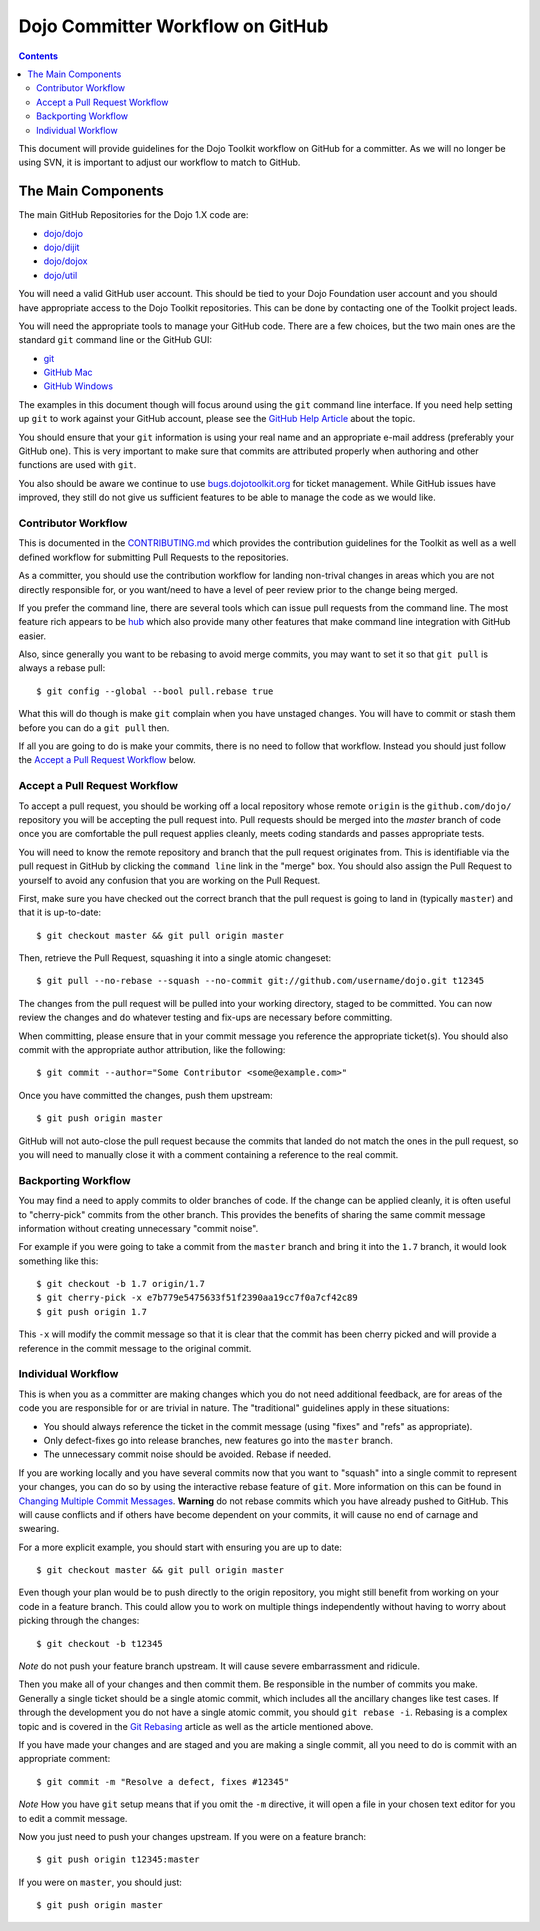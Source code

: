 .. _developer/github:

=================================
Dojo Committer Workflow on GitHub
=================================

.. contents ::
    :depth: 2

This document will provide guidelines for the Dojo Toolkit workflow on GitHub for a committer.  As we will no longer be
using SVN, it is important to adjust our workflow to match to GitHub.

The Main Components
===================

The main GitHub Repositories for the Dojo 1.X code are:

* `dojo/dojo <https://github.com/dojo/dojo>`_

* `dojo/dijit <https://github.com/dojo/dijit>`_

* `dojo/dojox <https://github.com/dojo/dojox>`_

* `dojo/util <https://github.com/dojo/util>`_

You will need a valid GitHub user account.  This should be tied to your Dojo Foundation user account and you should have
appropriate access to the Dojo Toolkit repositories.  This can be done by contacting one of the Toolkit project leads.

You will need the appropriate tools to manage your GitHub code.  There are a few choices, but the two main ones are the
standard ``git`` command line or the GitHub GUI:

* `git <http://git-scm.com/downloads>`_

* `GitHub Mac <http://mac.github.com/>`_

* `GitHub Windows <http://windows.github.com/>`_

The examples in this document though will focus around using the ``git`` command line interface.  If you need help
setting up ``git`` to work against your GitHub account, please see the
`GitHub Help Article <https://help.github.com/articles/set-up-git>`_ about the topic.

You should ensure that your ``git`` information is using your real name and an appropriate e-mail address (preferably
your GitHub one).  This is very important to make sure that commits are attributed properly when authoring and other
functions are used with ``git``.

You also should be aware we continue to use `bugs.dojotoolkit.org <http://bugs.dojotoolkit.org>`_ for ticket management.
While GitHub issues have improved, they still do not give us sufficient features to be able to manage the code as we
would like.

Contributor Workflow
--------------------

This is documented in the `CONTRIBUTING.md <https://github.com/dojo/dojo/blob/master/CONTRIBUTING.md>`_ which provides
the contribution guidelines for the Toolkit as well as a well defined workflow for submitting Pull Requests to the
repositories.

As a committer, you should use the contribution workflow for landing non-trival changes in areas which you are not
directly responsible for, or you want/need to have a level of peer review prior to the change being merged.

If you prefer the command line, there are several tools which can issue pull requests from the command line.  The most
feature rich appears to be `hub <https://github.com/defunkt/hub>`_ which also provide many other features that make
command line integration with GitHub easier.

Also, since generally you want to be rebasing to avoid merge commits, you may want to set it so that ``git pull`` is
always a rebase pull::

  $ git config --global --bool pull.rebase true

What this will do though is make ``git`` complain when you have unstaged changes.  You will have to commit or stash them
before you can do a ``git pull`` then.

If all you are going to do is make your commits, there is no need to follow that workflow.  Instead you should just
follow the `Accept a Pull Request Workflow`_ below.

Accept a Pull Request Workflow
------------------------------

To accept a pull request, you should be working off a local repository whose remote ``origin`` is the
``github.com/dojo/`` repository you will be accepting the pull request into.  Pull requests should be merged into the
`master` branch of code once you are comfortable the pull request applies cleanly, meets coding standards and passes
appropriate tests.

You will need to know the remote repository and branch that the pull request originates from.  This is identifiable via
the pull request in GitHub by clicking the ``command line`` link in the "merge" box.  You should also assign the Pull
Request to yourself to avoid any confusion that you are working on the Pull Request.

First, make sure you have checked out the correct branch that the pull request is going to land in (typically
``master``) and that it is up-to-date::

  $ git checkout master && git pull origin master

Then, retrieve the Pull Request, squashing it into a single atomic changeset::

  $ git pull --no-rebase --squash --no-commit git://github.com/username/dojo.git t12345

The changes from the pull request will be pulled into your working directory, staged to be committed. You can now review
the changes and do whatever testing and fix-ups are necessary before committing.

When committing, please ensure that in your commit message you reference the appropriate ticket(s). You should also
commit with the appropriate author attribution, like the following::

  $ git commit --author="Some Contributor <some@example.com>"

Once you have committed the changes, push them upstream::

  $ git push origin master

GitHub will not auto-close the pull request because the commits that landed do not match the ones in the pull request,
so you will need to manually close it with a comment containing a reference to the real commit.

Backporting Workflow
--------------------

You may find a need to apply commits to older branches of code.  If the change can be applied cleanly, it is often
useful to "cherry-pick" commits from the other branch.  This provides the benefits of sharing the same commit message
information without creating unnecessary "commit noise".

For example if you were going to take a commit from the ``master`` branch and bring it into the ``1.7`` branch, it would
look something like this::

  $ git checkout -b 1.7 origin/1.7
  $ git cherry-pick -x e7b779e5475633f51f2390aa19cc7f0a7cf42c89
  $ git push origin 1.7

This ``-x`` will modify the commit message so that it is clear that the commit has been cherry picked and will provide
a reference in the commit message to the original commit.

Individual Workflow
-------------------

This is when you as a committer are making changes which you do not need additional feedback, are for areas of the code
you are responsible for or are trivial in nature.  The "traditional" guidelines apply in these situations:

* You should always reference the ticket in the commit message (using "fixes" and "refs" as appropriate).

* Only defect-fixes go into release branches, new features go into the ``master`` branch.

* The unnecessary commit noise should be avoided.  Rebase if needed.

If you are working locally and you have several commits now that you want to "squash" into a single commit to represent
your changes, you can do so by using the interactive rebase feature of ``git``.  More information on this can be found
in `Changing Multiple Commit Messages <http://git-scm.com/book/en/Git-Tools-Rewriting-History#Changing-Multiple-Commit-Messages>`_.  **Warning** do not rebase commits which you have already pushed to GitHub.  This will cause conflicts and if others
have become dependent on your commits, it will cause no end of carnage and swearing.

For a more explicit example, you should start with ensuring you are up to date::

  $ git checkout master && git pull origin master

Even though your plan would be to push directly to the origin repository, you might still benefit from working on your
code in a feature branch.  This could allow you to work on multiple things independently without having to worry about
picking through the changes::

  $ git checkout -b t12345

*Note* do not push your feature branch upstream.  It will cause severe embarrassment and ridicule.

Then you make all of your changes and then commit them.  Be responsible in the number of commits you make.  Generally a
single ticket should be a single atomic commit, which includes all the ancillary changes like test cases.  If through
the development you do not have a single atomic commit, you should ``git rebase -i``.  Rebasing is a complex topic and
is covered in the `Git Rebasing <http://git-scm.com/book/en/Git-Branching-Rebasing>`_ article as well as the article
mentioned above.

If you have made your changes and are staged and you are making a single commit, all you need to do is commit with an
appropriate comment::

  $ git commit -m "Resolve a defect, fixes #12345"

*Note* How you have ``git`` setup means that if you omit the ``-m`` directive, it will open a file in your chosen text
editor for you to edit a commit message.

Now you just need to push your changes upstream.  If you were on a feature branch::

  $ git push origin t12345:master

If you were on ``master``, you should just::

  $ git push origin master
